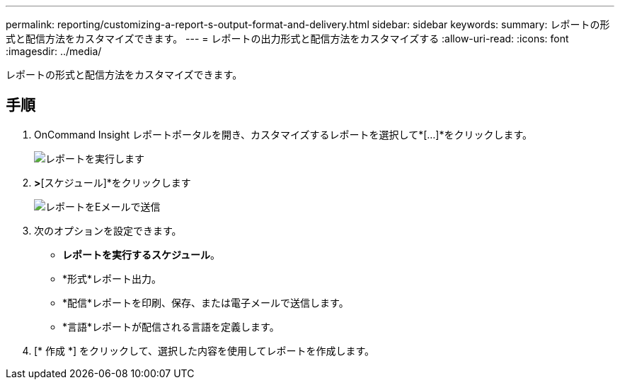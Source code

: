 ---
permalink: reporting/customizing-a-report-s-output-format-and-delivery.html 
sidebar: sidebar 
keywords:  
summary: レポートの形式と配信方法をカスタマイズできます。 
---
= レポートの出力形式と配信方法をカスタマイズする
:allow-uri-read: 
:icons: font
:imagesdir: ../media/


[role="lead"]
レポートの形式と配信方法をカスタマイズできます。



== 手順

. OnCommand Insight レポートポータルを開き、カスタマイズするレポートを選択して*[...]*をクリックします。
+
image::../media/run-report.gif[レポートを実行します]

. [プロパティ]*>*[スケジュール]*をクリックします
+
image::../media/email-report.gif[レポートをEメールで送信]

. 次のオプションを設定できます。
+
** *レポートを実行するスケジュール*。
** *形式*レポート出力。
** *配信*レポートを印刷、保存、または電子メールで送信します。
** *言語*レポートが配信される言語を定義します。


. [* 作成 *] をクリックして、選択した内容を使用してレポートを作成します。

